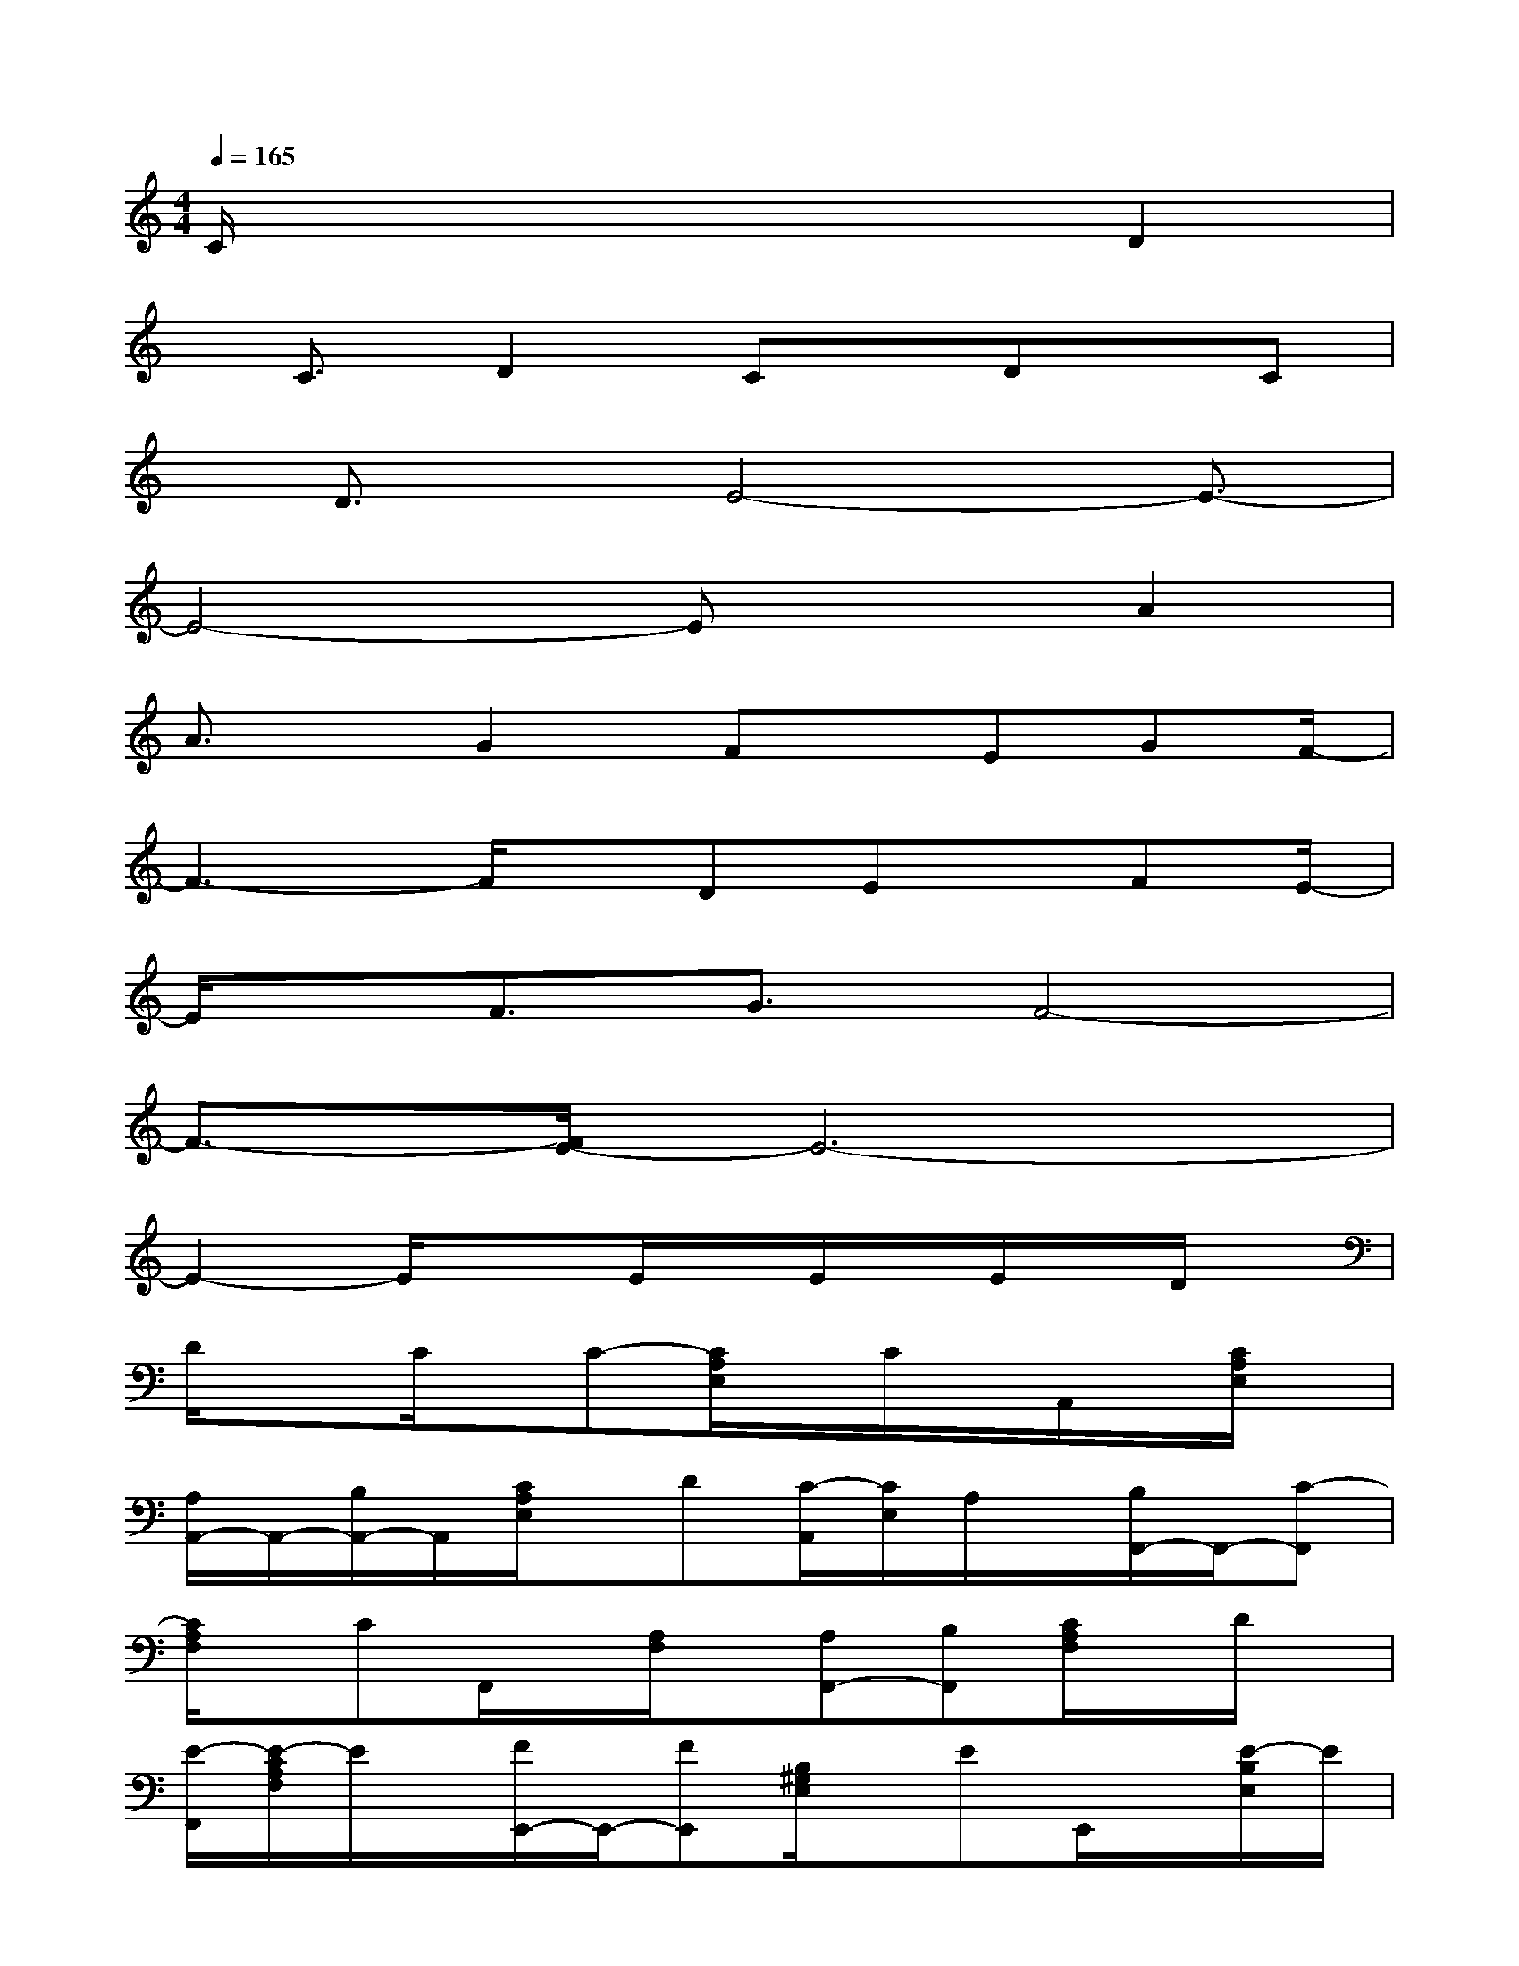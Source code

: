 X:1
T:
M:4/4
L:1/8
Q:1/4=165
K:C%0sharps
V:1
C/2x4x3/2D2|
x/2C3/2D2Cx/2Dx/2C|
x/2D3/2x/2E4-E3/2-|
E4-ExA2|
A3/2x/2G2Fx/2EGF/2-|
F3-F/2x/2DEx/2FE/2-|
E/2x/2F3/2G3/2F4-|
F3/2-[F/2E/2-]E6-|
E2-E/2x3/2E/2x/2E/2x/2E/2x/2D/2x/2|
D/2x3/2C/2x/2C-[C/2A,/2E,/2]x/2C/2x/2A,,/2x/2[C/2A,/2E,/2]x/2|
[A,/2A,,/2-]A,,/2-[B,/2A,,/2-]A,,/2[C/2A,/2E,/2]x/2D[C/2-A,,/2][C/2E,/2]A,/2x/2[B,/2F,,/2-]F,,/2-[C-F,,]|
[C/2A,/2F,/2]x/2CF,,/2x/2[A,/2F,/2]x/2[A,F,,-][B,F,,][C/2A,/2F,/2]x/2D/2x/2|
[E/2-F,,/2][E/2-C/2A,/2F,/2]E/2x/2[F/2E,,/2-]E,,/2-[FE,,][B,/2^G,/2E,/2]x/2EE,,/2x/2[E/2-B,/2E,/2]E/2|
E,,-[D/2E,,/2-]E,,/2[D/2-B,/2^G,/2E,/2]D/2x/2C/2E,,/2x/2[D/2-B,/2E,/2]D/2[C/2A,,/2-^G,,/2-][A,,/2-^G,,/2][E-A,,]|
[E/2C/2A,/2E,/2]x/2E/2x/2A,,/2x/2[C/2A,/2E,/2]x[E/2A,,/2-][E/2A,,/2-]A,,/2-[E/2C/2A,/2E,/2A,,/2]x/2D/2x/2|
[D/2A,,/2]x/2[C/2A,/2E,/2]x/2[C/2A,,/2-]A,,/2-[C-A,,][C/2-A,/2E,/2]C/2C/2x/2A,,/2x/2[C/2A,/2E,/2]x/2
